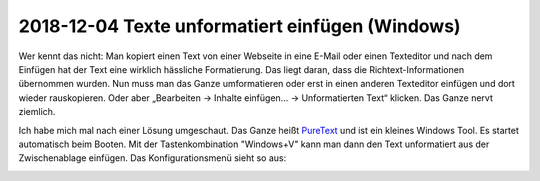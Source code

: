 2018-12-04 Texte unformatiert einfügen (Windows)
================================================

Wer kennt das nicht: Man kopiert einen Text von einer Webseite in eine
E-Mail oder einen Texteditor und nach dem Einfügen hat der Text eine
wirklich hässliche Formatierung. Das liegt daran, dass die
Richtext-Informationen übernommen wurden. Nun muss man das Ganze
umformatieren oder erst in einen anderen Texteditor einfügen und dort
wieder rauskopieren. Oder aber „Bearbeiten -> Inhalte einfügen... ->
Unformatierten Text“ klicken. Das Ganze nervt ziemlich.

Ich habe mich mal nach einer Lösung umgeschaut. Das Ganze heißt
`PureText <http://www.stevemiller.net/puretext/>`__ und ist ein kleines
Windows Tool. Es startet automatisch beim Booten. Mit der
Tastenkombination "Windows+V" kann man dann den Text unformatiert aus
der Zwischenablage einfügen. Das Konfigurationsmenü sieht so aus:

.. image:: /_static/post/puretext.jpg
